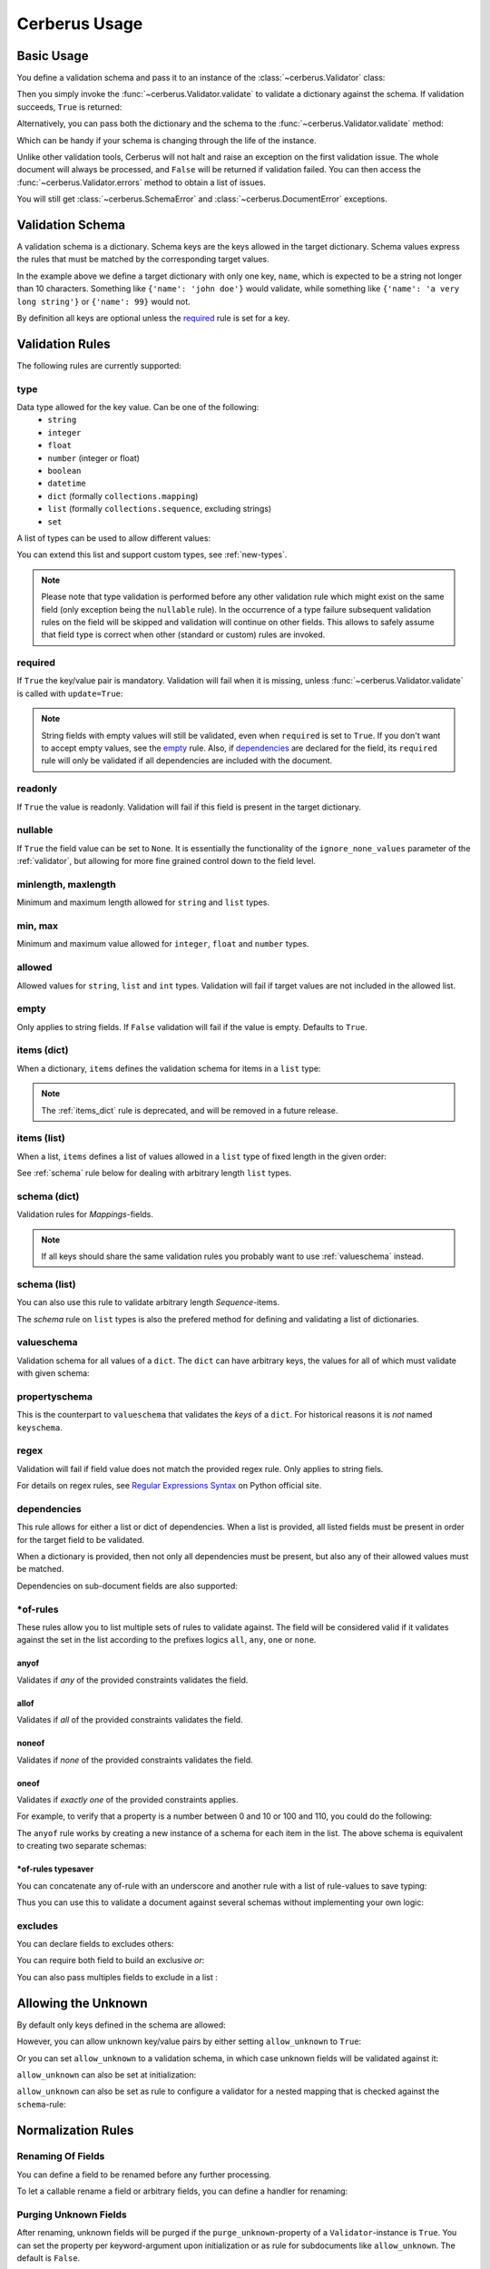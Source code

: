 .. _usage:

Cerberus Usage
==============

Basic Usage
-----------
You define a validation schema and pass it to an instance of the
:class:`~cerberus.Validator` class:

.. doctest::

    >>> schema = {'name': {'type': 'string'}}
    >>> v = Validator(schema)

Then you simply invoke the :func:`~cerberus.Validator.validate` to validate
a dictionary against the schema. If validation succeeds, ``True`` is returned:

.. testsetup::

    schema = {'name': {'type': 'string'}}
    v = Validator(schema)
    document = {'name': 'john doe'}

.. doctest::

    >>> document = {'name': 'john doe'}
    >>> v.validate(document)
    True

Alternatively, you can pass both the dictionary and the schema to the
:func:`~cerberus.Validator.validate` method:

.. doctest::

    >>> v = Validator()
    >>> v.validate(document, schema)
    True

Which can be handy if your schema is changing through the life of the
instance.

Unlike other validation tools, Cerberus will not halt and raise an exception on
the first validation issue. The whole document will always be processed, and
``False`` will be returned if validation failed.  You can then access the
:func:`~cerberus.Validator.errors` method to obtain a list of issues.

.. doctest::

    >>> schema = {'name': {'type': 'string'}, 'age': {'type': 'integer', 'min': 10}}
    >>> document = {'name': 'Little Joe', 'age': 5}
    >>> v.validate(document, schema)
    False
    >>> v.errors
    {'age': 'min value is 10'}

You will still get :class:`~cerberus.SchemaError` and
:class:`~cerberus.DocumentError` exceptions.

.. versionchanged:: 0.4.1
    The Validator class is callable, allowing for the following shorthand
    syntax:

.. doctest::

    >>> document = {'name': 'john doe'}
    >>> v(document)
    True


Validation Schema
-----------------
A validation schema is a dictionary. Schema keys are the keys allowed in
the target dictionary. Schema values express the rules that must be  matched by
the corresponding target values.

.. testcode::

    schema = {'name': {'type': 'string', 'maxlength': 10}}

In the example above we define a target dictionary with only one key, ``name``,
which is expected to be a string not longer than 10 characters. Something like
``{'name': 'john doe'}`` would validate, while something like ``{'name': 'a
very long string'}`` or ``{'name': 99}`` would not.

By definition all keys are optional unless the `required`_ rule is set for
a key.


Validation Rules
----------------
The following rules are currently supported:

.. _type:

type
~~~~
Data type allowed for the key value. Can be one of the following:
    * ``string``
    * ``integer``
    * ``float``
    * ``number`` (integer or float)
    * ``boolean``
    * ``datetime``
    * ``dict`` (formally ``collections.mapping``)
    * ``list`` (formally ``collections.sequence``, excluding strings)
    * ``set``

A list of types can be used to allow different values:

.. doctest::

    >>> v.schema = {'quotes': {'type': ['string', 'list']}}
    >>> v.validate({'quotes': 'Hello world!'})
    True
    >>> v.validate({'quotes': ['Do not disturb my circles!', 'Heureka!']})
    True

.. doctest::

    >>> v.schema = {'quotes': {'type': ['string', 'list'], 'schema': {'type': 'string'}}}
    >>> v.validate({'quotes': 'Hello world!'})
    True
    >>> v.validate({'quotes': [1, 'Heureka!']})
    False
    >>> v.errors
    {'quotes': {0: 'must be of string type'}}

You can extend this list and support custom types, see :ref:`new-types`.

.. note::

    Please note that type validation is performed before any other validation
    rule which might exist on the same field (only exception being the
    ``nullable`` rule). In the occurrence of a type failure subsequent
    validation rules on the field will be skipped and validation will continue
    on other fields. This allows to safely assume that field type is correct
    when other (standard or custom) rules are invoked.

.. versionchanged:: 0.9
   If a list of types is given, the key value must match *any* of them.

.. versionchanged:: 0.7.1
   ``dict`` and ``list`` typechecking are now performed with the more generic
   ``Mapping`` and ``Sequence`` types from the builtin ``collections`` module.
   This means that instances of custom types designed to the same interface as
   the builtin ``dict`` and ``list`` types can be validated with Cerberus. We
   exclude strings when type checking for ``list``/``Sequence`` because it
   in the validation situation it is almost certain the string was not the
   intended data type for a sequence.

.. versionchanged:: 0.7
   Added the ``set`` data type.

.. versionchanged:: 0.6
   Added the ``number`` data type.

.. versionchanged:: 0.4.0
   Type validation is always executed first, and blocks other field validation
   rules on failure.

.. versionchanged:: 0.3.0
   Added the ``float`` data type.

required
~~~~~~~~
If ``True`` the key/value pair is mandatory. Validation will fail when it is
missing, unless :func:`~cerberus.Validator.validate` is called with
``update=True``:

.. doctest::

    >>> v.schema = {'name': {'required': True, 'type': 'string'}, 'age': {'type': 'integer'}}
    >>> document = {'age': 10}
    >>> v.validate(document)
    False
    >>> v.errors
    {'name': 'required field'}

    >>> v.validate(document, update=True)
    True

.. note::

   String fields with empty values will still be validated, even when
   ``required`` is set to ``True``. If you don't want to accept empty values,
   see the empty_ rule. Also, if dependencies_ are declared for the field, its
   ``required`` rule will only be validated if all dependencies are
   included with the document.

.. versionchanged:: 0.8
   Check field dependencies.

readonly
~~~~~~~~
If ``True`` the value is readonly. Validation will fail if this field is present
in the target dictionary.

nullable
~~~~~~~~
If ``True`` the field value can be set to ``None``. It is essentially the
functionality of the ``ignore_none_values`` parameter of the :ref:`validator`,
but allowing for more fine grained control down to the field level.

.. doctest::

    >>> v.schema = {'a_nullable_integer': {'nullable': True, 'type': 'integer'}, 'an_integer': {'type': 'integer'}}

    >>> v.validate({'a_nullable_integer': 3})
    True
    >>> v.validate({'a_nullable_integer': None})
    True

    >>> v.validate({'an_integer': 3})
    True
    >>> v.validate({'an_integer': None})
    False
    >>> v.errors
    {'an_integer': 'null value not allowed'}

.. versionchanged:: 0.7 ``nullable`` is valid on fields lacking type definition.
.. versionadded:: 0.3.0

minlength, maxlength
~~~~~~~~~~~~~~~~~~~~
Minimum and maximum length allowed for ``string`` and ``list`` types.

min, max
~~~~~~~~
Minimum and maximum value allowed for ``integer``, ``float`` and ``number``
types.

.. versionchanged:: 0.7
   Added support for ``float`` and ``number`` types.

allowed
~~~~~~~
Allowed values for ``string``, ``list`` and ``int`` types. Validation will fail
if target values are not included in the allowed list.

.. doctest::

    >>> v.schema = {'role': {'type': 'list', 'allowed': ['agent', 'client', 'supplier']}}
    >>> v.validate({'role': ['agent', 'supplier']})
    True

    >>> v.validate({'role': ['intern']})
    False
    >>> v.errors
    {'role': "unallowed values ['intern']"}

    >>> v.schema = {'role': {'type': 'string', 'allowed': ['agent', 'client', 'supplier']}}
    >>> v.validate({'role': 'supplier'})
    True

    >>> v.validate({'role': 'intern'})
    False
    >>> v.errors
    {'role': 'unallowed value intern'}

    >>> v.schema = {'a_restricted_integer': {'type': 'integer', 'allowed': [-1, 0, 1]}}
    >>> v.validate({'a_restricted_integer': -1})
    True

    >>> v.validate({'a_restricted_integer': 2})
    False
    >>> v.errors
    {'a_restricted_integer': 'unallowed value 2'}

.. versionchanged:: 0.5.1
   Added support for the ``int`` type.

empty
~~~~~
Only applies to string fields. If ``False`` validation will fail if the value
is empty. Defaults to ``True``.

.. doctest::

    >>> schema = {'name': {'type': 'string', 'empty': False}}
    >>> document = {'name': ''}
    >>> v.validate(document, schema)
    False

    >>> v.errors
    {'name': 'empty values not allowed'}

.. versionadded:: 0.0.3

.. _items_dict:

items (dict)
~~~~~~~~~~~~
.. deprecated:: 0.0.3
   Use :ref:`schema` instead.

When a dictionary, ``items`` defines the validation schema for items in
a ``list`` type:

.. doctest::

    >>> schema = {'rows': {'type': 'list', 'items': {'sku': {'type': 'string'}, 'price': {'type': 'integer'}}}}
    >>> document = {'rows': [{'sku': 'KT123', 'price': 100}]}
    >>> v.validate(document, schema)
    True

.. note::

    The :ref:`items_dict` rule is deprecated, and will be removed in a future release.

items (list)
~~~~~~~~~~~~
When a list, ``items`` defines a list of values allowed in a ``list`` type of
fixed length in the given order:

.. doctest::

    >>> schema = {'list_of_values': {'type': 'list', 'items': [{'type': 'string'}, {'type': 'integer'}]}}
    >>> document = {'list_of_values': ['hello', 100]}
    >>> v.validate(document, schema)
    True
    >>> document = {'list_of_values': [100, 'hello']}
    >>> v.validate(document, schema)
    False

See :ref:`schema` rule below for dealing with arbitrary length ``list`` types.

.. _schema:

schema (dict)
~~~~~~~~~~~~~
Validation rules for *Mappings*-fields.

.. doctest::

    >>> schema = {'a_dict': {'type': 'dict', 'schema': {'address': {'type': 'string'}, 'city': {'type': 'string', 'required': True}}}}
    >>> document = {'a_dict': {'address': 'my address', 'city': 'my town'}}
    >>> v.validate(document, schema)
    True

.. note::

    If all keys should share the same validation rules you probably want to use :ref:`valueschema` instead.

schema (list)
~~~~~~~~~~~~~
You can also use this rule to validate arbitrary length *Sequence*-items.

.. doctest::

    >>> schema = {'a_list': {'type': 'list', 'schema': {'type': 'integer'}}}
    >>> document = {'a_list': [3, 4, 5]}
    >>> v.validate(document, schema)
    True

The `schema` rule on ``list`` types is also the prefered method for defining
and validating a list of dictionaries.

.. doctest::

    >>> schema = {'rows': {'type': 'list', 'schema': {'type': 'dict', 'schema': {'sku': {'type': 'string'}, 'price': {'type': 'integer'}}}}}
    >>> document = {'rows': [{'sku': 'KT123', 'price': 100}]}
    >>> v.validate(document, schema)
    True

.. versionchanged:: 0.0.3
   Schema rule for ``list`` types of arbitrary length

.. _valueschema:

valueschema
~~~~~~~~~~~
Validation schema for all values of a ``dict``. The ``dict`` can have arbitrary
keys, the values for all of which must validate with given schema:

.. doctest::

    >>> schema = {'numbers': {'type': 'dict', 'valueschema': {'type': 'integer', 'min': 10}}}
    >>> document = {'numbers': {'an integer': 10, 'another integer': 100}}
    >>> v.validate(document, schema)
    True

    >>> document = {'numbers': {'an integer': 9}}
    >>> v.validate(document, schema)
    False

    >>> v.errors
    {'numbers': {'an integer': 'min value is 10'}}

.. versionadded:: 0.7
.. versionchanged:: 0.9
   renamed ``keyschema`` to ``valueschema``

propertyschema
~~~~~~~~~~~~~~

This is the counterpart to ``valueschema`` that validates the `keys` of a ``dict``. For historical reasons
it is `not` named ``keyschema``.

.. doctest::

    >>> schema = {'a_dict': {'type': 'dict', 'propertyschema': {'type': 'string', 'regex': '[a-z]+'}}}
    >>> document = {'a_dict': {'key': 'value'}}
    >>> v.validate(document, schema)
    True

    >>> document = {'a_dict': {'KEY': 'value'}}
    >>> v.validate(document, schema)
    False

.. versionadded:: 0.9

regex
~~~~~
Validation will fail if field value does not match the provided regex rule. Only applies to string fiels.

.. doctest::

    >>> schema = {'email': {'type': 'string', 'regex': '^[a-zA-Z0-9_.+-]+@[a-zA-Z0-9-]+\.[a-zA-Z0-9-.]+$'}}
    >>> document = {'email': 'john@example.com'}
    >>> v.validate(document, schema)
    True

    >>> document = {'email': 'john_at_example_dot_com'}
    >>> v.validate(document, schema)
    False

    >>> v.errors
    {'email': "value does not match regex '^[a-zA-Z0-9_.+-]+@[a-zA-Z0-9-]+\\.[a-zA-Z0-9-.]+$'"}

For details on regex rules, see `Regular Expressions Syntax`_ on Python official site.

.. versionadded:: 0.7

dependencies
~~~~~~~~~~~~
This rule allows for either a list or dict of dependencies. When a list is
provided, all listed fields must be present in order for the target field to be
validated.

.. doctest::

    >>> schema = {'field1': {'required': False}, 'field2': {'required': False, 'dependencies': ['field1']}}
    >>> document = {'field1': 7}
    >>> v.validate(document, schema)
    True

    >>> document = {'field2': 7}
    >>> v.validate(document, schema)
    False

    >>> v.errors
    {'field2': "field 'field1' is required"}

When a dictionary is provided, then not only all dependencies must be present,
but also any of their allowed values must be matched.

.. doctest::

    >>> schema = {'field1': {'required': False}, 'field2': {'required': True, 'dependencies': {'field1': ['one', 'two']}}}

    >>> document = {'field1': 'one', 'field2': 7}
    >>> v.validate(document, schema)
    True

    >>> document = {'field1': 'three', 'field2': 7}
    >>> v.validate(document, schema)
    False
    >>> v.errors
    {'field2': "field 'field1' is required with one of these values: ['one', 'two']"}

    >>> # same as using a dependencies list
    >>> document = {'field2': 7}
    >>> v.validate(document, schema)
    False
    >>> v.errors
    {'field2': "field 'field1' is required with one of these values: ['one', 'two']"}

    >>> # one can also pass a single dependency value
    >>> schema = {'field1': {'required': False}, 'field2': {'dependencies': {'field1': 'one'}}}
    >>> document = {'field1': 'one', 'field2': 7}
    >>> v.validate(document, schema)
    True

    >>> document = {'field1': 'two', 'field2': 7}
    >>> v.validate(document, schema)
    False

    >>> v.errors
    {'field2': "field 'field1' is required with one of these values: ['one']"}

Dependencies on sub-document fields are also supported:

.. doctest::

    >>> schema = {
    ...   'test_field': {'dependencies': ['a_dict.foo', 'a_dict.bar']},
    ...   'a_dict': {
    ...     'type': 'dict',
    ...     'schema': {
    ...       'foo': {'type': 'string'},
    ...       'bar': {'type': 'string'}
    ...     }
    ...   }
    ... }

    >>> document = {'test_field': 'foobar', 'a_dict': {'foo': 'foo'}}
    >>> v.validate(document, schema)
    False

    >>> v.errors
    {'test_field': "field 'a_dict.bar' is required"}

.. versionchanged:: 0.8.1 Support for sub-document fields as dependencies.

.. versionchanged:: 0.8 Support for dependencies as a dictionary.

.. versionadded:: 0.7

\*of-rules
~~~~~~~~~~

These rules allow you to list multiple sets of rules to validate against. The field will be considered valid if it validates against the set in the list according to the prefixes logics ``all``, ``any``, ``one`` or ``none``.

.. versionadded:: 0.9


anyof
.....

Validates if *any* of the provided constraints validates the field.

allof
.....

Validates if *all* of the provided constraints validates the field.

noneof
......

Validates if *none* of the provided constraints validates the field.

oneof
.....

Validates if *exactly one* of the provided constraints applies.

For example, to verify that a property is a number between 0 and 10 or 100 and 110, you could do the following:

.. doctest::

    >>> schema = {'prop1':
    ...           {'type': 'number',
    ...            'anyof':
    ...            [{'min': 0, 'max': 10}, {'min': 100, 'max': 110}]}}

    >>> document = {'prop1': 5}
    >>> v.validate(document, schema)
    True

    >>> document = {'prop1': 105}
    >>> v.validate(document, schema)
    True

    >>> document = {'prop1': 55}
    >>> v.validate(document, schema)
    False
    >>> v.errors   # doctest: +SKIP
    {'prop1': {'anyof': 'no definitions validated', 'definition 1': 'min value is 100', 'definition 0': 'max value is 10'}}

The ``anyof`` rule works by creating a new instance of a schema for each item in the list. The above schema is equivalent to creating two separate schemas:

.. doctest::

    >>> schema1 = {'prop1': {'type': 'number', 'min':   0, 'max':  10}}
    >>> schema2 = {'prop1': {'type': 'number', 'min': 100, 'max': 110}}

    >>> document = {'prop1': 5}
    >>> v.validate(document, schema1) or v.validate(document, schema2)
    True

    >>> document = {'prop1': 105}
    >>> v.validate(document, schema1) or v.validate(document, schema2)
    True

    >>> document = {'prop1': 55}
    >>> v.validate(document, schema1) or v.validate(document, schema2)
    False

\*of-rules typesaver
....................

You can concatenate any of-rule with an underscore and another rule with a list of rule-values to save typing:

.. testcode::

    {'foo': {'anyof_type': ['string', 'integer']}}
    # is equivalent to
    {'foo': {'anyof': [{'type': 'string'}, {'type': 'integer'}]}}

Thus you can use this to validate a document against several schemas without implementing your own logic:

.. testsetup::

    employees = ()

.. doctest::

    >>> schemas = [{'department': {'required': True, 'regex': '^IT$'}, 'phone': {'nullable': True}},
    ...            {'department': {'required': True}, 'phone': {'required': True}}]
    >>> emloyee_vldtr = Validator({'employee': {'oneof_schema': schemas, 'type': 'dict'}}, allow_unknown=True)
    >>> invalid_employees_phones = []
    >>> for employee in employees:
    ...     if not employee_vldtr.validate(employee):
    ...         invalid_employees_phones.append(employee)

.. versionadded: 0.10


excludes
~~~~~~~~

You can declare fields to excludes others:

.. doctest::

    >>> v = Validator()
    >>> schema = {'this_field': {'type': 'dict',
    ...                          'excludes': 'that_field'},
    ...           'that_field': {'type': 'dict',
    ...                          'excludes': 'this_field'}}
    >>> v.validate({'this_field': {}, 'that_field': {}}, schema)
    False
    >>> v.validate({'this_field': {}}, schema)
    True
    >>> v.validate({'that_field': {}}, schema)
    True
    >>> v.validate({}, schema)
    True


You can require both field to build an exclusive `or`:

.. doctest::

    >>> v = Validator()
    >>> schema = {'this_field': {'type': 'dict',
    ...                          'excludes': 'that_field',
    ...                          'required': True},
    ...           'that_field': {'type': 'dict',
    ...                          'excludes': 'this_field',
    ...                          'required': True},
    >>> v.validate({'this_field': {}, 'that_field': {}}, schema)
    False
    >>> v.validate({'this_field': {}}, schema)
    True
    >>> v.validate({'that_field': {}}, schema)
    True
    >>> v.validate({}, schema)
    False


You can also pass multiples fields to exclude in a list :

.. doctest::

   >>> schema = {'this_field': {'type': 'dict',
   ...                          'excludes': ['that_field', 'bazo_field']},
   ...           'that_field': {'type': 'dict',
   ...                          'excludes': 'this_field'},
   ...           'bazo_field': {'type': 'dict'}}
   >>> v.validate({'this_field': {}, 'bazo_field': {}}, schema)
   False


Allowing the Unknown
--------------------
By default only keys defined in the schema are allowed:

.. doctest::

    >>> schema = {'name': {'type': 'string', 'maxlength': 10}}
    >>> v.validate({'name': 'john', 'sex': 'M'}, schema)
    False
    >>> v.errors
    {'sex': 'unknown field'}

However, you can allow unknown key/value pairs by either setting
``allow_unknown`` to ``True``:

.. doctest::

    >>> v.schema = {}
    >>> v.allow_unknown = True
    >>> v.validate({'name': 'john', 'sex': 'M'})
    True

Or you can set ``allow_unknown`` to a validation schema, in which case
unknown fields will be validated against it:

.. doctest::

    >>> v.schema = {}
    >>> v.allow_unknown = {'type': 'string'}
    >>> v.validate({'an_unknown_field': 'john'})
    True
    >>> v.validate({'an_unknown_field': 1})
    False
    >>> v.errors
    {'an_unknown_field': 'must be of string type'}

``allow_unknown`` can also be set at initialization:

.. doctest::

    >>> v.schema = {}
    >>> v.allow_unknown = True
    >>> v.validate({'name': 'john', 'sex': 'M'})
    True

``allow_unknown`` can also be set as rule to configure a validator for a nested mapping that is checked against the ``schema``-rule:

.. doctest::

    >>> v = Validator()
    >>> v.allow_unknown
    False

    >>> schema = {
    ...   'name': {'type': 'string'},
    ...   'a_dict': {
    ...     'type': 'dict',
    ...     'allow_unknown': True,  # this overrides the behaviour for
    ...     'schema': {             # the validation of this definition
    ...       'address': {'type': 'string'}
    ...     }
    ...   }
    ... }

    >>> v.validate({'name': 'john', 'a_dict':{'an_unknown_field': 'is allowed'}}, schema)
    True

    >>> # this fails as allow_unknown is still False for the parent document.
    >>> v.validate({'name': 'john', 'an_unknown_field': 'is not allowed', 'a_dict':{'an_unknown_field': 'is allowed'}}, schema)
    False

    >>> v.errors
    {'an_unknown_field': 'unknown field'}

.. versionchanged:: 0.9
   ``allow_unknown`` can also be set for nested dict fields.

.. versionchanged:: 0.8
   ``allow_unknown`` can also be set to a validation schema.

.. _type-coercion:


Normalization Rules
-------------------

Renaming Of Fields
~~~~~~~~~~~~~~~~~~
You can define a field to be renamed before any further processing.

.. doctest::

    >>> v = Validator({'foo': {'rename': 'bar'}})
    >>> v.normalized({'foo': 0})
    {'bar': 0}

To let a callable rename a field or arbitrary fields, you can define a handler
for renaming:

.. doctest::

    >>> v = Validator({}, allow_unknown={'rename_handler': int})
    >>> v.normalized({'0': 'foo'})
    {0: 'foo'}

Purging Unknown Fields
~~~~~~~~~~~~~~~~~~~~~~

After renaming, unknown fields will be purged if the ``purge_unknown``-property of
a ``Validator``-instance is ``True``.
You can set the property per keyword-argument upon initialization or as rule for
subdocuments like ``allow_unknown``. The default is ``False``.

.. doctest::

    >>> v = Validator({'foo': {'type': 'string'}}, purge_unknown=True)
    >>> v.normalized({'bar': 'foo'})
    {}

Value Coercion
~~~~~~~~~~~~~~
Coercion allows you to apply a callable to a value before the document is validated.
The return value of the callable replaces the new value in the document. This can be
used to convert values or sanitize data before it is validated.

.. doctest::

    >>> v.schema = {'amount': {'type': 'integer'}}
    >>> v.validate({'amount': '1'})
    False

    >>> v.schema = {'amount': {'type': 'integer', 'coerce': int}}
    >>> v.validate({'amount': '1'})
    True
    >>> v.document
    {'amount': 1}

    >>> to_bool = lambda v: v.lower() in ['true', '1']
    >>> v.schema = {'flag': {'type': 'boolean', 'coerce': to_bool}}
    >>> v.validate({'flag': 'true'})
    True
    >>> v.document
    {'flag': True}

.. versionadded:: 0.9

Fetching Processed Documents
----------------------------

Beside the ``document``-property a ``Validator``-instance has shorthand methods to
process a document and fetch its processed result.

`validated` Method
~~~~~~~~~~~~~~~~~~
There's a wrapper-method ``validated`` that returns the validated document. If the
document didn't validate ``None`` is returned. It can be useful for flows like this:

.. testsetup::

    documents = ()

.. testcode::

    v = Validator(schema)
    valid_documents = [x for x in [v.validated(y) for y in documents] if x is not None]

If a coercion callable raises a ``TypeError`` or ``ValueError`` then the
exception will be caught and the validation with fail.  All other exception
pass through.

.. versionadded:: 0.9

`normalized` Method
~~~~~~~~~~~~~~~~~~~
Similary, the ``normalized``-method returns a normalized copy of a document without validating it:

.. doctest::

    >>> schema = {'amount': {'coerce': int}}
    >>> document = {'model': 'consumerism', 'amount': '1'}
    >>> normalized_document = v.normalized(document, schema)
    >>> type(normalized_document['amount'])
    <type 'int'>

.. versionadded:: 0.10


Schema Definition Formats
-------------------------

Cerberus schemas are built with vanilla Python types: ``dict``, ``list``, ``string``, etc. Even user-defined
validation rules are invoked in the schema by name, as a string. A useful side effect of this design is
that schemas can be defined in a number of ways, for example with PyYAML_.

.. doctest::

    >>> import yaml
    >>> schema_text = '''
    ... name:
    ...   type: string
    ... age:
    ...   type: integer
    ...   min: 10
    ... '''
    >>> schema = yaml.load(schema_text)
    >>> document = {'name': 'Little Joe', 'age': 5}
    >>> v.validate(document, schema)
    False
    >>> v.errors
    {'age': 'min value is 10'}

You don't have to use YAML of course, you can use your favorate serializer. JSON for example. As long as
there is a decoder thant can produce a nested ``dict``, you can use it to define a schema.


.. _PyYAML: http://pyyaml.org
.. _`Regular Expressions Syntax`: https://docs.python.org/2/library/re.html#regular-expression-syntax

